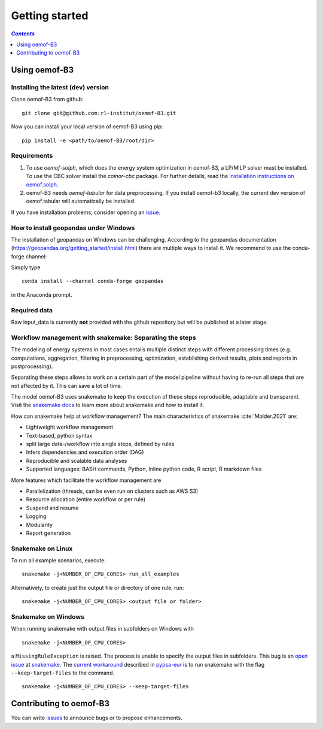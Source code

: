 .. _getting_started_label:

~~~~~~~~~~~~~~~
Getting started
~~~~~~~~~~~~~~~

.. contents:: `Contents`
    :depth: 1
    :local:
    :backlinks: top

Using oemof-B3
==============


Installing the latest (dev) version
-----------------------------------

Clone oemof-B3 from github:

::

    git clone git@github.com:rl-institut/oemof-B3.git


Now you can install your local version of oemof-B3 using pip:

::

    pip install -e <path/to/oemof-B3/root/dir>


Requirements
------------
1. To use `oemof-solph`, which does the energy system optimization in oemof-B3,
   a LP/MILP solver must be installed.
   To use the CBC solver install the `coinor-cbc` package. For further details, read the
   `installation instructions on
   oemof.solph <https://oemof-solph.readthedocs.io/en/latest/readme.html#installing-a-solver>`_.

2. oemof-B3 needs `oemof-tabular` for data preprocessing.
   If you install oemof-b3 locally, the current dev version of oemof.tabular will automatically
   be installed.

If you have installation problems, consider opening an
`issue <https://github.com/rl-institut/oemof-B3/issues>`_.


How to install geopandas under Windows
--------------------------------------
The installation of geopandas on Windows can be challenging. According to the geopandas documentation (https://geopandas.org/getting_started/install.html) there are multiple ways to install it. We recommend to use the conda-forge channel:

Simply type

::

    conda install --channel conda-forge geopandas

in the Anaconda prompt.


Required data
-------------

Raw input_data is currently **not** provided with the github repository but will be published at a
later stage:

.. todo: Link to the section that explains raw data.


Workflow management with snakemake: Separating the steps
--------------------------------------------------------

The modeling of energy systems in most cases entails multiple distinct steps with different
processing times (e.g. computations, aggregation, filtering in preprocessing, optimization,
establishing derived results, plots and reports in postprocessing).

Separating these steps allows to work on a certain part of the model pipeline without having to
re-run all steps that are not affected by it. This can save a lot of time.

The model oemof-B3 uses snakemake to keep the
execution of these steps reproducible, adaptable and transparent. Visit the
`snakemake docs <https://snakemake.readthedocs.io/en/stable/>`_ to learn more about snakemake and
how to install it.


How can snakemake help at workflow management? The main characteristics of snakemake
:cite:`Molder.2021` are:

- Lightweight workflow management
- Text-based, python syntax
- split large data-/workflow into single steps, defined by rules
- Infers dependencies and execution order (DAG)
- Reproducible and scalable data analyses
- Supported languages: BASH commands, Python, Inline python code, R script, R markdown files

More features which facilitate the workflow management are

- Parallelization (threads, can be even run on clusters such as AWS S3)
- Resource allocation (entire workflow or per rule)
- Suspend and resume
- Logging
- Modularity
- Report generation

Snakemake on Linux
------------------

To run all example scenarios, execute:

::

     snakemake -j<NUMBER_OF_CPU_CORES> run_all_examples

Alternatively, to create just the output file or directory of one rule, run:

::

     snakemake -j<NUMBER_OF_CPU_CORES> <output file or folder>

Snakemake on Windows
--------------------

When running snakemake with output files in subfolders on Windows with

::

     snakemake -j<NUMBER_OF_CPU_CORES>

a ``MissingRuleException`` is raised. The process is unable to specify the output files in subfolders.
This bug is an `open issue <https://github.com/snakemake/snakemake/issues/46>`_
at `snakemake <https://snakemake.readthedocs.io/>`_.
The `current workaround <https://pypsa-eur.readthedocs.io/en/latest/tutorial.html?highlight=windows#how-to-use-the-snakemake-rules>`_
described in `pypsa-eur <https://pypsa-eur.readthedocs.io/en/latest/index.html>`_
is to run snakemake with the flag ``--keep-target-files`` to the command.

::

     snakemake -j<NUMBER_OF_CPU_CORES> --keep-target-files


Contributing to oemof-B3
========================

You can write `issues <https://github.com/rl-institut/oemof-B3/issues>`_ to announce bugs or
to propose enhancements.